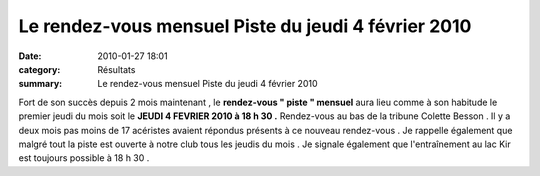 Le rendez-vous mensuel Piste du jeudi 4 février 2010
====================================================

:date: 2010-01-27 18:01
:category: Résultats
:summary: Le rendez-vous mensuel Piste du jeudi 4 février 2010

|dscn6703.jpg| Fort de son succès depuis 2 mois maintenant , le **rendez-vous " piste " mensuel**  aura lieu comme à son habitude le premier jeudi du mois soit le **JEUDI 4 FEVRIER 2010 à 18 h 30 .**  Rendez-vous au bas de la tribune Colette Besson . Il y a deux mois pas moins de 17 acéristes avaient répondus présents à ce nouveau rendez-vous . Je rappelle également que malgré tout la piste est ouverte à notre club tous les jeudis du mois . Je signale également que l'entraînement au lac Kir est toujours possible à 18 h 30 .

.. |dscn6703.jpg| image:: http://assets.acr-dijon.org/old/httpimgover-blogcom300x2250120862-dscn6703.jpg
